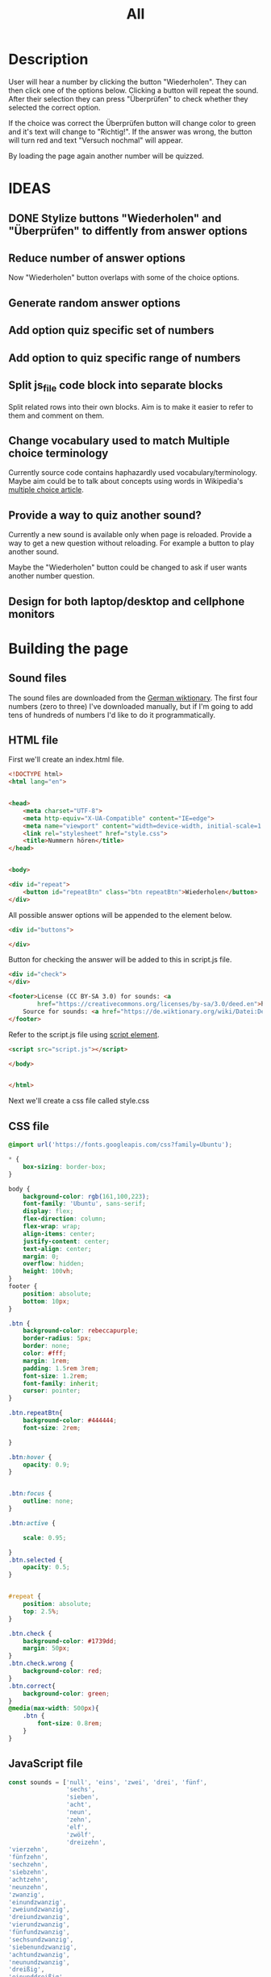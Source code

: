 #+title: All

* Description
User will hear a number by clicking the button "Wiederholen".
They can then click one of the options below. Clicking a button will repeat the sound.
After their selection they can press "Überprüfen" to check whether they selected the correct option.

If the choice was correct the Überprüfen button will change color to green and it's text will change to "Richtig!". If the answer was wrong, the button will turn red and text "Versuch nochmal" will appear.

By loading the page again another number will be quizzed.


* IDEAS
** DONE Stylize buttons "Wiederholen" and "Überprüfen" to diffently from answer options
:PROPERTIES:
:CUSTOM_ID: Stylize-wiederholen-überprüfen-buttons
:END:
** Reduce number of answer options
Now "Wiederholen" button overlaps with some of the choice options.
** Generate random answer options
** Add option quiz specific set of numbers
** Add option to quiz specific range of numbers
** Split js_file code block into separate blocks
Split related rows into their own blocks. Aim is to make it easier to refer to them and comment on them.
** Change vocabulary used to match Multiple choice terminology
Currently source code contains haphazardly used vocabulary/terminology. Maybe aim could be to talk about concepts using words in Wikipedia's [[https://en.wikipedia.org/wiki/Multiple_choice][multiple choice article]].
** Provide a way to quiz another sound?
Currently a new sound is available only when page is reloaded. Provide a way to get a new question without reloading. For example a button to play another sound.

Maybe the "Wiederholen" button could be changed to ask if user wants another number question.
** Design for both laptop/desktop and cellphone monitors


* Building the page

** Sound files
The sound files are downloaded from the [[https://de.wiktionary.org/wiki/zwei][German wiktionary]]. The first four numbers (zero to three) I've downloaded manually, but if I'm going to add tens of hundreds of numbers I'd like to do it programmatically.


** HTML file
First we'll create an index.html file.

#+name: html_file
#+begin_src html :tangle index.html :comments link :noweb yes
<!DOCTYPE html>
<html lang="en">
#+end_src

#+name: head_element
#+begin_src html :tangle index.html :comments link

<head>
    <meta charset="UTF-8">
    <meta http-equiv="X-UA-Compatible" content="IE=edge">
    <meta name="viewport" content="width=device-width, initial-scale=1.0">
    <link rel="stylesheet" href="style.css">
    <title>Nummern hören</title>
</head>
#+end_src

#+name: begin_body
#+begin_src html :tangle index.html :comments link

<body>
#+end_src

#+name: repeatBtn
#+begin_src html :tangle index.html :comments link
    <div id="repeat">
        <button id="repeatBtn" class="btn repeatBtn">Wiederholen</button>
    </div>
#+end_src

All possible answer options will be appended to the element below.
#+name: answer_options
#+begin_src html :tangle index.html :comments link
    <div id="buttons">

    </div>
#+end_src

Button for checking the answer will be added to this in script.js file.
#+name: check_answer
#+begin_src html :tangle index.html :comments link
    <div id="check">
    </div>
#+end_src


#+name: footer_element
#+begin_src html :tangle index.html :comments link
    <footer>License (CC BY-SA 3.0) for sounds: <a
            href="https://creativecommons.org/licenses/by-sa/3.0/deed.en">here</a><br>
        Source for sounds: <a href="https://de.wiktionary.org/wiki/Datei:De-eins.ogg">here</a>
    </footer>
#+end_src

Refer to the script.js file using [[https://developer.mozilla.org/en-US/docs/Web/HTML/Element/script][script element]].
#+name: script_element
#+begin_src html :tangle index.html :comments link
    <script src="script.js"></script>
#+end_src

#+name: end_body
#+begin_src html :tangle index.html :comments link
</body>
#+end_src

#+name: end_html
#+begin_src html :tangle index.html :comments link

</html>
#+end_src

Next we'll create a css file called style.css


** CSS file
#+name: css_file
#+begin_src css :tangle style.css :comments link
@import url('https://fonts.googleapis.com/css?family=Ubuntu');

,* {
    box-sizing: border-box;
}

body {
    background-color: rgb(161,100,223);
    font-family: 'Ubuntu', sans-serif;
    display: flex;
    flex-direction: column;
    flex-wrap: wrap;
    align-items: center;
    justify-content: center;
    text-align: center;
    margin: 0;
    overflow: hidden;
    height: 100vh;
}
footer {
    position: absolute;
    bottom: 10px;
}

.btn {
    background-color: rebeccapurple;
    border-radius: 5px;
    border: none;
    color: #fff;
    margin: 1rem;
    padding: 1.5rem 3rem;
    font-size: 1.2rem;
    font-family: inherit;
    cursor: pointer;
}

.btn.repeatBtn{
    background-color: #444444;
    font-size: 2rem;

}

.btn:hover {
    opacity: 0.9;
}


.btn:focus {
    outline: none;
}

.btn:active {

    scale: 0.95;

}
.btn.selected {
    opacity: 0.5;
}


#repeat {
    position: absolute;
    top: 2.5%;
}

.btn.check {
    background-color: #1739dd;
    margin: 50px;
}
.btn.check.wrong {
    background-color: red;
}
.btn.correct{
    background-color: green;
}
@media(max-width: 500px){
    .btn {
        font-size: 0.8rem;
    }
}
#+end_src


** JavaScript file
#+name: js_file
#+begin_src javascript :tangle script.js :comments link
const sounds = ['null', 'eins', 'zwei', 'drei', 'fünf',
                'sechs',
                'sieben',
                'acht',
                'neun',
                'zehn',
                'elf',
                'zwölf',
                'dreizehn',
'vierzehn',
'fünfzehn',
'sechzehn',
'siebzehn',
'achtzehn',
'neunzehn',
'zwanzig',
'einundzwanzig',
'zweiundzwanzig',
'dreiundzwanzig',
'vierundzwanzig',
'fünfundzwanzig',
'sechsundzwanzig',
'siebenundzwanzig',
'achtundzwanzig',
'neunundzwanzig',
'dreißig',
'einunddreißig',
'zweiunddreißig',
'dreiunddreißig',
'vierunddreißig',
'fünfunddreißig',
'sechsunddreißig',
'siebenunddreißig',
'achtunddreißig',
'neununddreißig',
'vierzig',
'einundvierzig',
'zweiundvierzig',
'dreiundvierzig',
'vierundvierzig',
'fünfundvierzig',
'sechsundvierzig',
'siebenundvierzig',
'achtundvierzig',
'neunundvierzig',
'fünfzig',
'einundfünfzig',
'zweiundfünfzig',
'dreiundfünfzig',
'vierundfünfzig',
'fünfundfünfzig'
        ];
addSounds()
function addSounds(){
  sounds.forEach((sound) => {
    const body = document.querySelector('body')
    const soundEl = document.createElement('audio')
    soundEl.id = sound
    soundEl.src = `sounds/De-${sound}.ogg`
    body.appendChild(soundEl)
  });
}

let guessedAnswer = ''
const correctNumber = getRandomNumberSound()
const repeatBtn = document.querySelector('.btn.repeatBtn')
console.log(repeatBtn)
repeatBtn.addEventListener('click', () => {
  document.getElementById(sounds[correctNumber]).play()
})
sounds.forEach(sound => {
  const btn = document.createElement('button')
  btn.classList.add('btn');
  btn.classList.add('options');

  btn.innerText = sound;

  btn.addEventListener('click', () => {
    resetCheckBtn()
    clearSelection()
    stopSongs();
    document.getElementById(sound).play()
    guessedAnswer = sound

    //add indicator for selected answer
    btn.classList.add('selected')
  })

  document.getElementById('buttons').
    appendChild(btn);
})

const checkEl = document.getElementById('check')
const checkBtn = document.createElement('button')

checkBtn.innerText = 'Überpfüfen'
checkBtn.classList.add('btn');
checkBtn.classList.add ('check')
checkBtn.addEventListener('click', () => {
  //remove correct and wrong classes in case user had already guessed
  checkBtn.classList.remove('correct')
  checkBtn.classList.remove('right')
  let correctAnswer = sounds[correctNumber]
  if (guessedAnswer === correctAnswer) {
    console.log('Correct answer')

    //add class "correct" in order to stylize it to show that the answer was correct
    checkBtn.classList.add('correct')
    checkBtn.innerText = 'Richtig!'
  } else {
    console.log('Wrong answer')
    checkBtn.classList.add('wrong')
    checkBtn.innerText = 'Versuch nochmal'
  }
})

checkEl.appendChild(checkBtn)

function stopSongs() {
  sounds.forEach(sound => {
    const song = document.getElementById(sound)
    song.pause();
    song.currentTime = 0;
  })
}

function getRandomNumberSound() {
  return Math.floor(Math.random() * sounds.length)
}

function clearSelection() {
  btns = document.querySelectorAll('.options')
  console.log('clear selection')
  btns.forEach((btn) => {
    btn.classList.remove('selected')
  })
}

function resetCheckBtn() {

  const checkBtn = document.querySelector('#check button')
  checkBtn.innerText = 'Überpfüfen'
  checkBtn.classList.remove('wrong')
}
#+end_src
